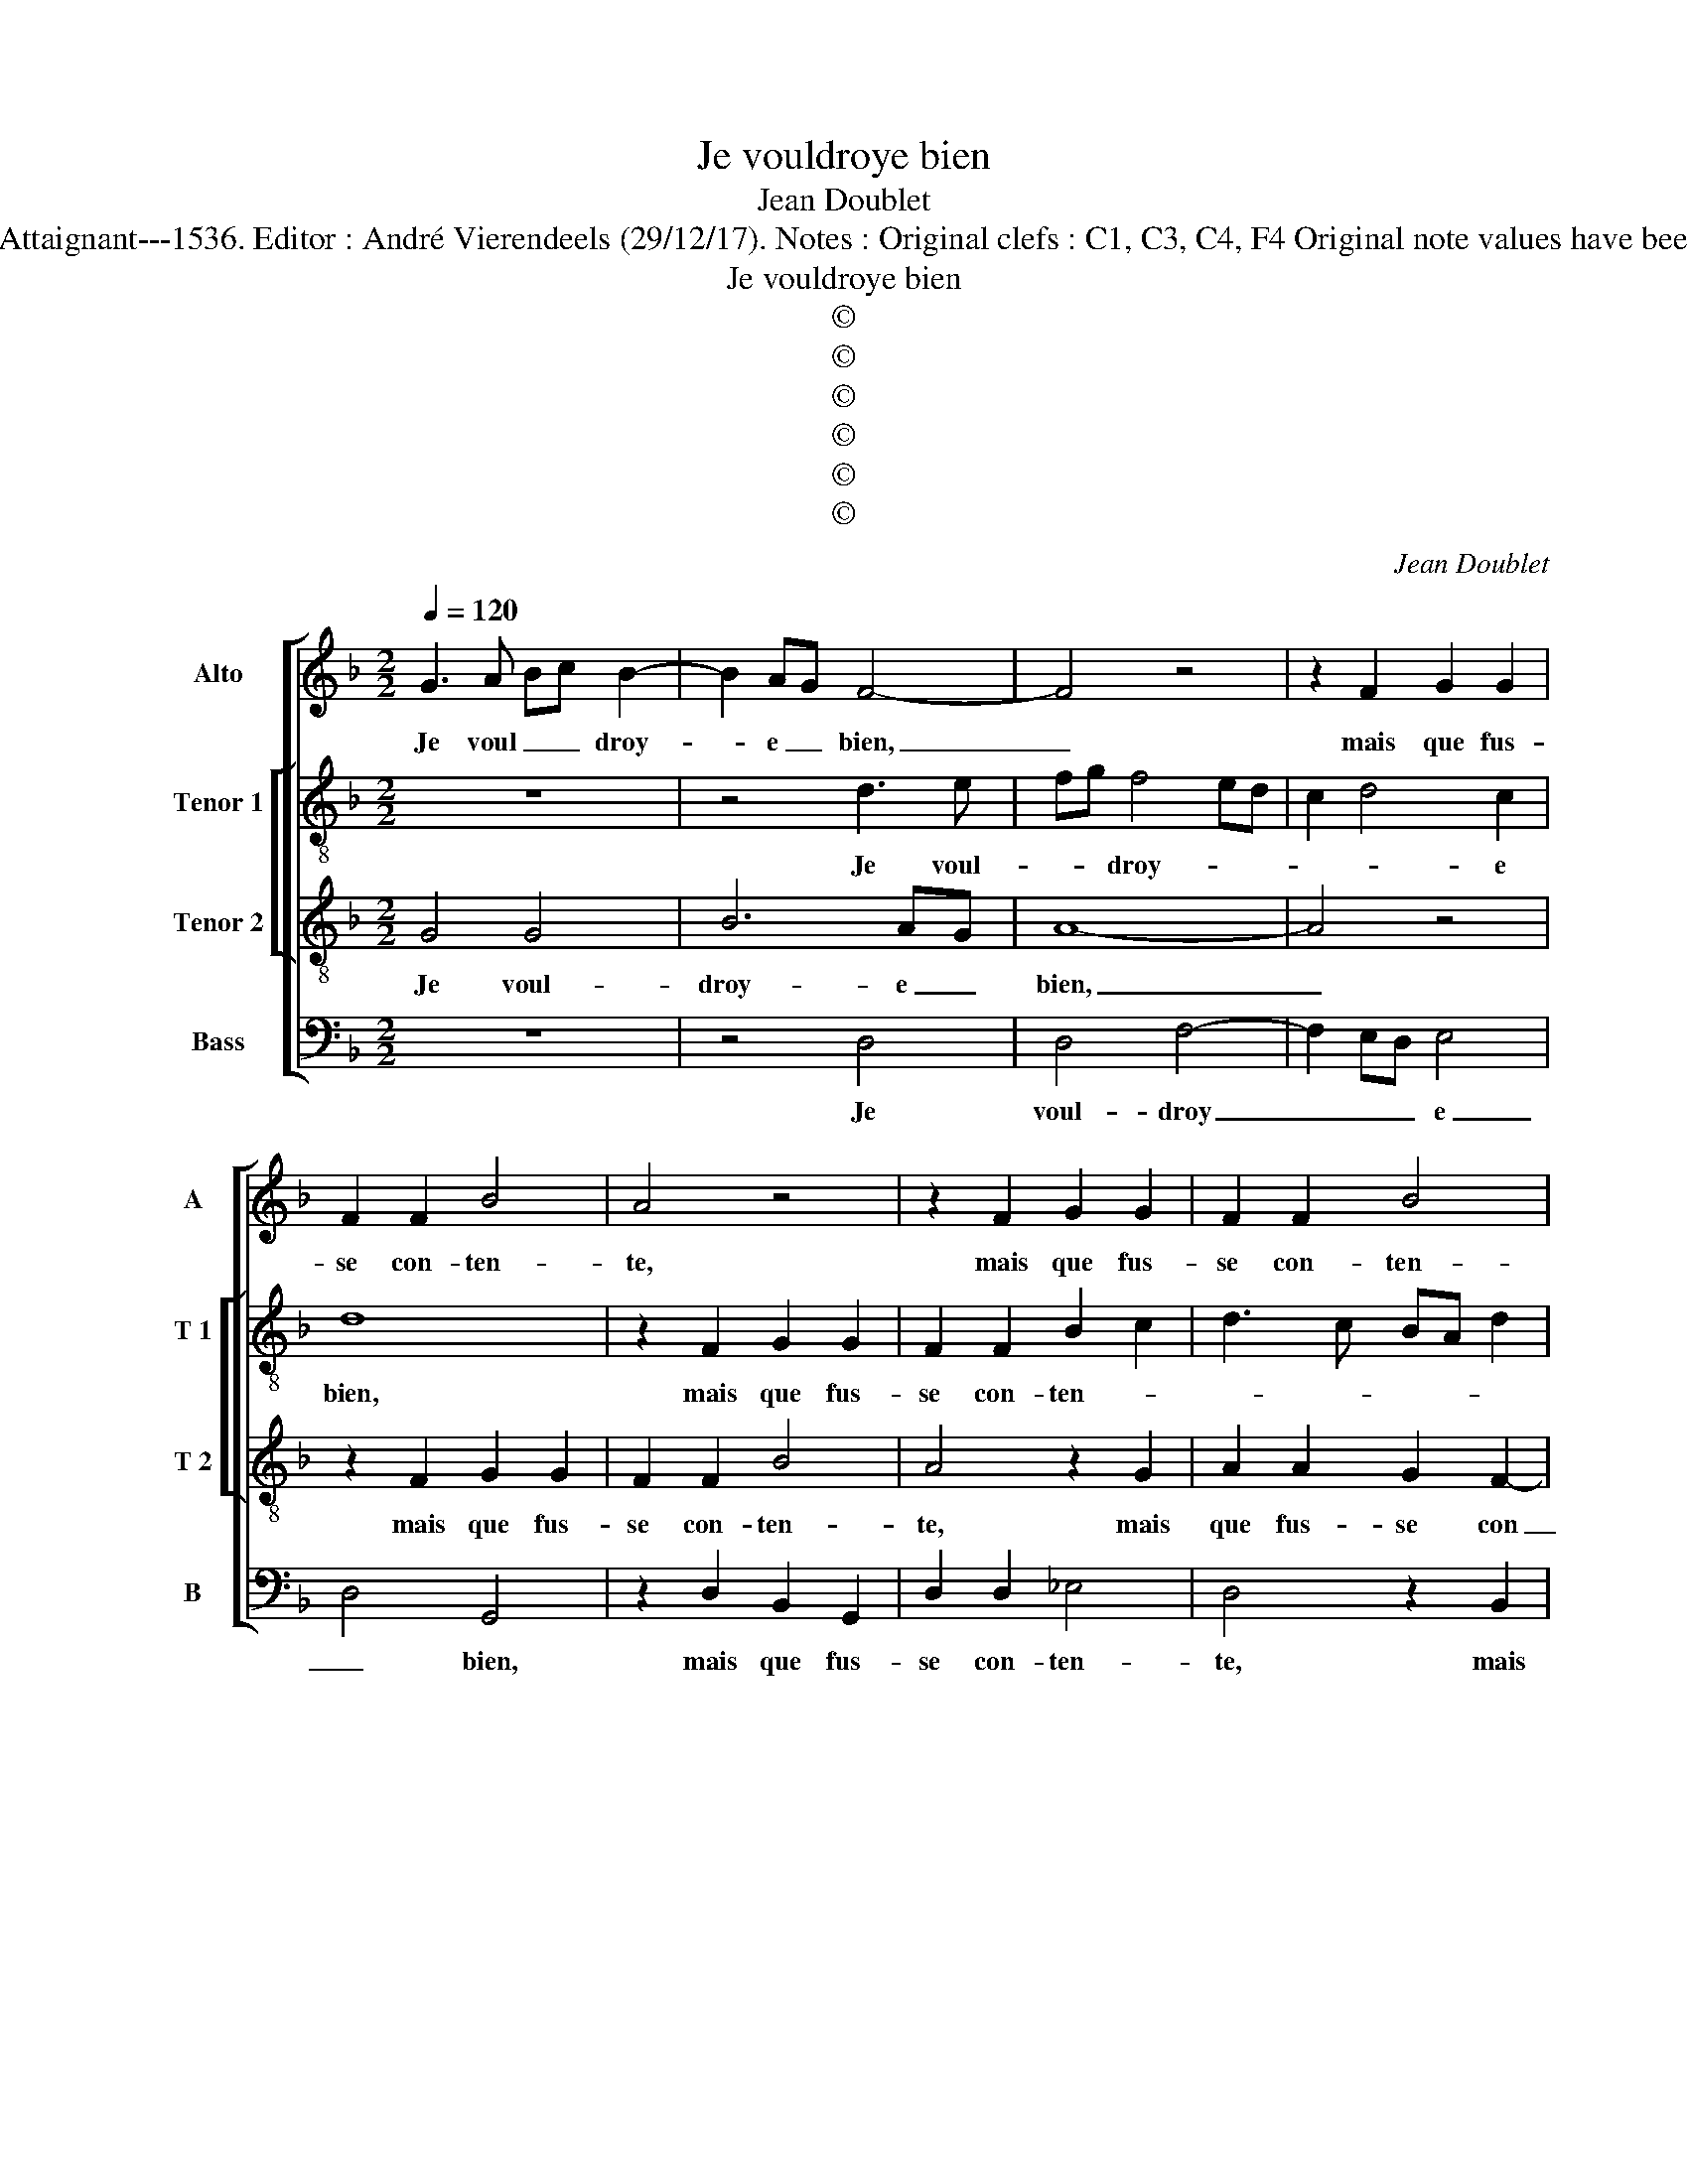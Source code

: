 X:1
T:Je vouldroye bien
T:Jean Doublet
T:Source : Livre premier contenant 29 chansons nouvelles à 4 parties---Paris---P.Attaignant---1536. Editor : André Vierendeels (29/12/17). Notes : Original clefs : C1, C3, C4, F4 Original note values have been halved Editorial accidentals above the staff Square brackets indicate ligatures
T:Je vouldroye bien
T:©
T:©
T:©
T:©
T:©
T:©
C:Jean Doublet
Z:©
%%score [ 1 [ 2 3 ] 4 ]
L:1/8
Q:1/4=120
M:2/2
K:F
V:1 treble nm="Alto" snm="A"
V:2 treble-8 nm="Tenor 1" snm="T 1"
V:3 treble-8 nm="Tenor 2" snm="T 2"
V:4 bass nm="Bass" snm="B"
V:1
 G3 A Bc B2- | B2 AG F4- | F4 z4 | z2 F2 G2 G2 | F2 F2 B4 | A4 z4 | z2 F2 G2 G2 | F2 F2 B4 | %8
w: Je voul _ _ droy-|* e _ bien,|_|mais que fus-|se con- ten-|te,|mais que fus-|se con- ten-|
 G4 z2 F2 | G2 G2 F2 F2 | B3 A/G/ AGFE | D2 G4 F2 | G8 | z2 D2 D2 F2 | E3 C E2 C2 | D3 E F4- | %16
w: te, mais|que fus- se con-|ten- * * * * * *||te,|a- vec- ques|toy la nuyct quand|vient ge- sir,,|
 F4 z2 G2 | G2 B2 A3 F | A2 G2 G2 G2 | F4 z2 G2- | GFDE F4- | F4 B2 BB | AFGA D4 | z4 B2 BB | %24
w: _ a-|vec- ques toy la|nuyct quand vient ge-|sir, ge-|* * * * sir,|_ tu y au-|rois, et moy aus- sy,|tu y au-|
 AFGA B2 AG | A2 B4 AG | F4 z2 F2 | B2 A2 G2 F2 | G2 A2 B3 A | G2 F2 B2 A2- | AG G4 F2 | G4 z2 F2 | %32
w: rois et moy aus- sy plai- *|sir, _ _ _|_ doeul|ces- se- roit qui|si fort me _|_ tour- men- *||te, doeul|
 B2 A2 G2 F2 | G2 A2 B3 A | G2 F2 B2 A2- | AG G4 F2 | G8 |] %37
w: ces- se- roit qui|si fort me _|_ tour- men- *||te.|
V:2
 z8 | z4 d3 e | fg f4 ed | c2 d4 c2 | d8 | z2 F2 G2 G2 | F2 F2 B2 c2 | d3 c BA d2 | c2 GA Bc d2- | %9
w: |Je voul-|* * droy- * *|* * e|bien,|mais que fus-|se con- ten- *|||
 d2 c2 d3 c | Bcde f4 | z2 d2 d2 f2 | d3 c e2 e2 | d8 | z4 z2 G2 | G2 B2 A3 F | A2 A2 G2 c2 | %17
w: |* * * * te,|a- vec- ques|toy la nuyct quand|vient,|a-|vec- ques toy la|nuict qunq vient ge-|
 B4 z2 c2 | c2 e2 d2 d2 | d2 d2 f2 e2 | d3 B c4 | d4 GABc | ddcA B2 f2 | ffec de f2 | z4 f2 ff | %25
w: sir, a-|vec- ques toy la|nuyct _ quand vient|ge- * sir,|tu y au- rois, et|moy aus- sy plai- sir, tu|y au- rais, et moy aus- sy|tu y au-|
 ffff e2 c2 | d4 z2 d2 | G2 c2 B2 d2- | d2 c2 d4 | z2 F2 G2 A2 | B2 c2 d4 | d4 z2 d2 | %32
w: rois et moy aus- sy plai-|sir, doeul|ces- se- roit qui|_ si fort|me tour- men-||te, doeul|
 G2 c2 B2 d2- | d2 c2 d4 | z2 F2 G2 A2 | B2 c2 d4 | d8 |] %37
w: ces- se- roit, qui|_ si fort|me tour- men-||te.|
V:3
 G4 G4 | B6 AG | A8- | A4 z4 | z2 F2 G2 G2 | F2 F2 B4 | A4 z2 G2 | A2 A2 G2 F2- | F2 E2 F4 | %9
w: Je voul-|droy- e _|bien,|_|mais que fus-|se con- ten-|te, mais|que fus- se con|_ ten- te,|
 z4 z2 F2 | G2 G2 F2 F2 | B4 A4 | G4 z2 G2 | G2 B2 A3 F | A2 A2 G2 E2 | D8 | z8 | z8 | %18
w: mai|que fus- se con-|ten- *|te, a-|vec- ques toy la|nuyct quand vient ge-|sir,|||
 z2 G2 G2 B2 | A3 F AB c2- | cB B4 A2 | B4 z4 | z4 B2 BB | AFGA Bddd | cABc d2 cB | A2 F2 G4 | A8 | %27
w: a- vec- ques|toy la nuyct _ _|_ quand vient ge-|sir,|tu y au-|rois, et moy aus- si, pla- sir, tu|y au- rois, et moy aus- sy,|plai- * *|sir,|
 z4 z2 F2 | B2 A2 G2 F2 | G2 A2 B2 c2 | G4 A4 | G2 B2 A4 | z4 z2 F2 | B2 A2 G2 F2 | G2 A2 B2 c2 | %35
w: doeul|ces- se- roit, qui|si fort me tour-|men- *|* * te,|doeul|ces- se- toit qui|si fort me tour-|
 G4 A4 | G8 |] %37
w: men- *|te.|
V:4
 z8 | z4 D,4 | D,4 F,4- | F,2 E,D, E,4 | D,4 G,,4 | z2 D,2 B,,2 G,,2 | D,2 D,2 _E,4 | D,4 z2 B,,2 | %8
w: |Je|voul- droy|_ _ _ e|_ bien,|mais que fus-|se con- ten-|te, mais|
 C,2 C,2 B,,2 B,,2 |"^b" E,4 D,4 | z2 G,,2 D,2 D,2 | B,,2 G,,2 D,4 | G,,2 C,2 C,2 C,2 | %13
w: que fus- se con-|ten- te,|mais que fus-|se con- ten-|te, a- vec- que|
 G,,2 G,,2 D,2 D,2 | C,4 C,4 | G,,4 z2 D,2 | D,2 F,2 E,3 C, | E,F, G,2 F,4 | C,4 z2 G,,2 | %19
w: toy la nuyct quand|vient ge-|sir, a-|vec- que toy la|nuyct _ _ quant|vient, quand|
 D,2 D,2 D,2 C,2 | G,2 G,2 F,2 F,2 | B,,4 z4 | z4 G,,A,,B,,C, | D,D,C,C, B,,4 | F,2 E,2 D,3 E, | %25
w: vient ge- sir, la|nuyct quand vient ge-|sir,|tu y au- rois,|et moy aus- sy, et|moy aus- sy _|
 F,2 D,2 E,4 | D,8 | z4 z2 D,2 | G,,2 C,2 B,,4 | z2 D,2 G,2 F,2 |"^#" E,2 E,2 D,3 C, | %31
w: _ plai- *|sir,|doeul|ces- ser- roit|qui si fort|me tour- men- *|
 B,,2 G,,2 D,4 | z4 z2 D,2 | G,,2 C,2 B,,4 | z2 D,2 G,2 F,2 |"^b""^b" E,2 E,2 D,4 | G,,8 |] %37
w: * * te,|doeul|ces- se- roit|qui si fort|me tour- men-|te.|


